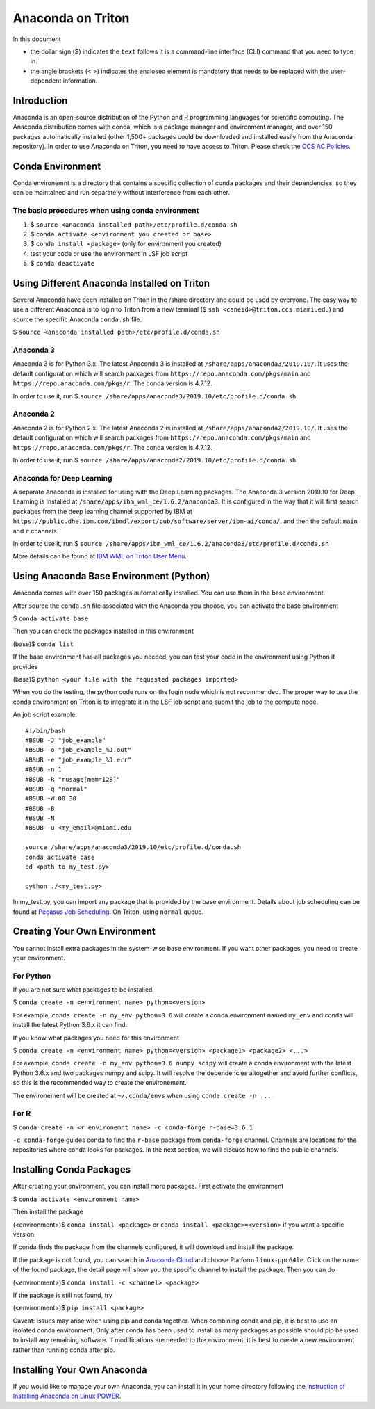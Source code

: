 Anaconda on Triton
==================

In this document

-  the dollar sign ($) indicates the ``text`` follows it is a
   command-line interface (CLI) command that you need to type in.
-  the angle brackets (< >) indicates the enclosed element is mandatory
   that needs to be replaced with the user-dependent information.

Introduction
------------

Anaconda is an open-source distribution of the Python and R programming
languages for scientific computing. The Anaconda distribution comes with
conda, which is a package manager and environment manager, and over 150
packages automatically installed (other 1,500+ packages could be
downloaded and installed easily from the Anaconda repository). In order to use Anaconda on Triton, you need to have access to Triton. Please check the `CCS AC Policies <https://acs-docs.readthedocs.io/policies/README.html>`__.

Conda Environment
-----------------

Conda environemnt is a directory that contains a specific collection of
conda packages and their dependencies, so they can be maintained and run
separately without interference from each other.

The basic procedures when using conda environment
~~~~~~~~~~~~~~~~~~~~~~~~~~~~~~~~~~~~~~~~~~~~~~~~~

1. $ ``source <anaconda installed path>/etc/profile.d/conda.sh``
2. $ ``conda activate <environment you created or base>``
3. $ ``conda install <package>`` (only for environment you created)
4. test your code or use the environment in LSF job script
5. $ ``conda deactivate``

Using Different Anaconda Installed on Triton
--------------------------------------------

Several Anaconda have been installed on Triton in the /share directory
and could be used by everyone. The easy way to use a different Anaconda
is to login to Triton from a new terminal ($ ``ssh <caneid>@triton.ccs.miami.edu``) and source the specific
Anaconda ``conda.sh`` file. 

$ ``source <anaconda installed path>/etc/profile.d/conda.sh``

Anaconda 3
~~~~~~~~~~

Anaconda 3 is for Python 3.x. The latest Anaconda 3 is installed at
``/share/apps/anaconda3/2019.10/``. It uses the default configuration
which will search packages from ``https://repo.anaconda.com/pkgs/main``
and ``https://repo.anaconda.com/pkgs/r``. The conda version is 4.7.12.

In order to use it, run $
``source /share/apps/anaconda3/2019.10/etc/profile.d/conda.sh``

Anaconda 2
~~~~~~~~~~

Anaconda 2 is for Python 2.x. The latest Anaconda 2 is installed at
``/share/apps/anaconda2/2019.10/``. It uses the default configuration
which will search packages from ``https://repo.anaconda.com/pkgs/main``
and ``https://repo.anaconda.com/pkgs/r``. The conda version is 4.7.12.

In order to use it, run $
``source /share/apps/anaconda2/2019.10/etc/profile.d/conda.sh``

Anaconda for Deep Learning
~~~~~~~~~~~~~~~~~~~~~~~~~~

A separate Anaconda is installed for using with the Deep Learning
packages. The Anaconda 3 version 2019.10 for Deep Learning is installed
at ``/share/apps/ibm_wml_ce/1.6.2/anaconda3``. It is configured in the
way that it will first search packages from the deep learning channel
supported by IBM at
``https://public.dhe.ibm.com/ibmdl/export/pub/software/server/ibm-ai/conda/``,
and then the default ``main`` and ``r`` channels.

In order to use it, run $
``source /share/apps/ibm_wml_ce/1.6.2/anaconda3/etc/profile.d/conda.sh``

More details can be found at `IBM WML on Triton User
Menu <https://acs-docs.readthedocs.io/triton/2-sw/wmlce.html>`__.

Using Anaconda Base Environment (Python)
----------------------------------------

Anaconda comes with over 150 packages automatically installed. You can
use them in the base environment.

After source the ``conda.sh`` file associated with the Anaconda you
choose, you can activate the base environment

$ ``conda activate base``

Then you can check the packages installed in this environment

(base)$ ``conda list``

If the base environment has all packages you needed, you can test your
code in the environment using Python it provides

(base)$ ``python <your file with the requested packages imported>``

When you do the testing, the python code runs on the login node which is
not recommended. The proper way to use the conda environment on Triton
is to integrate it in the LSF job script and submit the job to the
compute node.

An job script example:

::

    #!/bin/bash
    #BSUB -J "job_example"
    #BSUB -o "job_example_%J.out"
    #BSUB -e "job_example_%J.err"
    #BSUB -n 1
    #BSUB -R "rusage[mem=128]"
    #BSUB -q "normal"
    #BSUB -W 00:30
    #BSUB -B
    #BSUB -N
    #BSUB -u <my_email>@miami.edu

    source /share/apps/anaconda3/2019.10/etc/profile.d/conda.sh
    conda activate base
    cd <path to my_test.py>

    python ./<my_test.py> 

In my\_test.py, you can import any package that is provided by the base
environment. Details about job scheduling can be found at `Pegasus Job
Scheduling <https://acs-docs.readthedocs.io/pegasus/jobs/README.html>`_.
On Triton, using ``normal`` queue.

Creating Your Own Environment
-----------------------------

You cannot install extra packages in the system-wise base environment.
If you want other packages, you need to create your environment.

For Python
~~~~~~~~~~

If you are not sure what packages to be installed

$ ``conda create -n <environment name> python=<version>``

For example, ``conda create -n my_env python=3.6`` will create a conda
environment named ``my_env`` and conda will install the latest Python
3.6.x it can find.

If you know what packages you need for this environment

$
``conda create -n <environment name> python=<version> <package1> <package2> <...>``

For example, ``conda create -n my_env python=3.6 numpy scipy`` will
create a conda environment with the latest Python 3.6.x and two packages
numpy and scipy. It will resolve the dependencies altogether and avoid
further conflicts, so this is the recommended way to create the
environement.

The environement will be created at ``~/.conda/envs`` when using
``conda create -n ...``.

For R
~~~~~

$ ``conda create -n <r environemnt name> -c conda-forge r-base=3.6.1``

``-c conda-forge`` guides conda to find the ``r-base`` package from
``conda-forge`` channel. Channels are locations for the repositories
where conda looks for packages. In the next section, we will discuss how
to find the public channels.

Installing Conda Packages
-------------------------

After creating your environment, you can install more packages. First
activate the environment

$ ``conda activate <environment name>``

Then install the package

(<environment>)$ ``conda install <package>`` or
``conda install <package>=<version>`` if you want a specific version.

If conda finds the package from the channels configured, it will
download and install the package.

If the package is not found, you can search in `Anaconda
Cloud <https://anaconda.org/>`__ and choose Platform ``linux-ppc64le``.
Click on the name of the found package, the detail page will show you
the specific channel to install the package. Then you can do

(<environment>)$ ``conda install -c <channel> <package>``

If the package is still not found, try

(<environment>)$ ``pip install <package>``

Caveat: Issues may arise when using pip and conda together. When
combining conda and pip, it is best to use an isolated conda
environment. Only after conda has been used to install as many packages
as possible should pip be used to install any remaining software. If
modifications are needed to the environment, it is best to create a new
environment rather than running conda after pip.

Installing Your Own Anaconda
----------------------------

If you would like to manage your own Anaconda, you can install it in
your home directory following the `instruction of Installing Anaconda on
Linux
POWER <https://docs.anaconda.com/anaconda/install/linux-power8/>`__.
